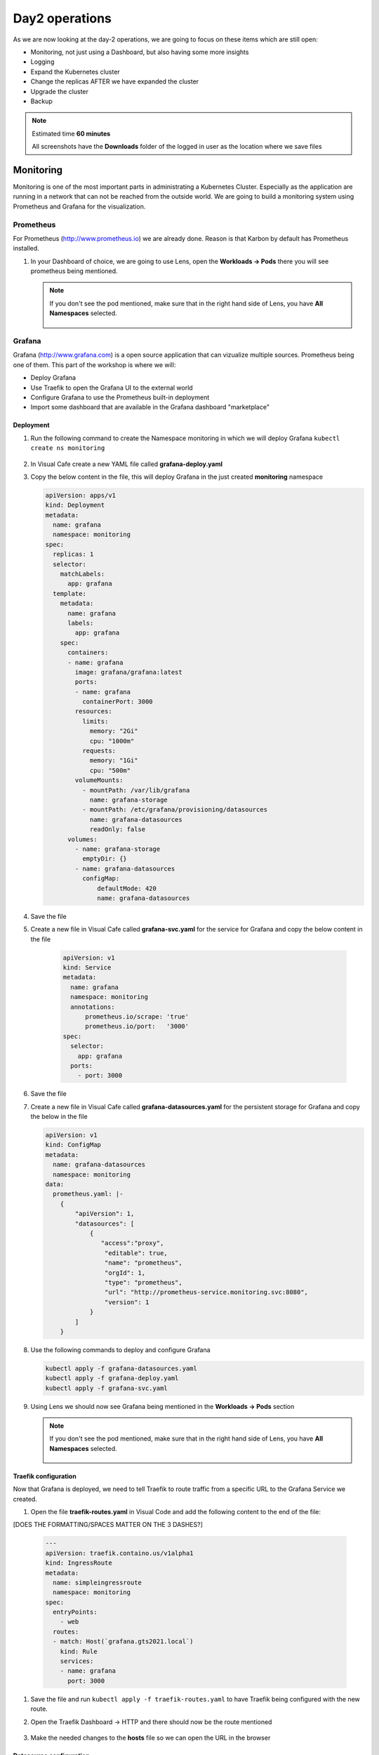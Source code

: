 .. _environment_day2:

Day2 operations
===============

As we are now looking at the day-2 operations, we are going to focus on these items which are still open:

- Monitoring, not just using a Dashboard, but also having some more insights
- Logging
- Expand the Kubernetes cluster
- Change the replicas AFTER we have expanded the cluster
- Upgrade the cluster
- Backup

.. note::
   Estimated time **60 minutes**

   All screenshots have the **Downloads** folder of the logged in user as the location where we save files

Monitoring
----------

Monitoring is one of the most important parts in administrating a Kubernetes Cluster. Especially as the application are running in a network that can not be reached from the outside world.
We are going to build a monitoring system using Prometheus and Grafana for the visualization.


.. TODO: NEED TO RECREATE TO OWN PROMETHEUS installation

Prometheus
^^^^^^^^^^

For Prometheus (http://www.prometheus.io) we are already done. Reason is that Karbon by default has Prometheus installed.

#. In your Dashboard of choice, we are going to use Lens, open the **Workloads -> Pods** there you will see prometheus being mentioned.

   .. figure:: images/1.png

   .. note::
      If you don't see the pod mentioned, make sure that in the right hand side of Lens, you have **All Namespaces** selected.

      .. figure:: images/1-a.png

Grafana
^^^^^^^

Grafana (http://www.grafana.com) is a open source application that can vizualize multiple sources. Prometheus being one of them. This part of the workshop is where we will:

- Deploy Grafana
- Use Traefik to open the Grafana UI to the external world
- Configure Grafana to use the Prometheus built-in deployment
- Import some dashboard that are available in the Grafana dashboard "marketplace"

Deployment
**********

#. Run the following command to create the Namespace monitoring in which we will deploy Grafana ``kubectl create ns monitoring``

   .. figure:: images/2.png

#. In Visual Cafe create a new YAML file called **grafana-deploy.yaml**
#. Copy the below content in the file, this will deploy Grafana in the just created **monitoring** namespace

   .. code-block:: yaml

        apiVersion: apps/v1
        kind: Deployment
        metadata:
          name: grafana
          namespace: monitoring
        spec:
          replicas: 1
          selector:
            matchLabels:
              app: grafana
          template:
            metadata:
              name: grafana
              labels:
                app: grafana
            spec:
              containers:
              - name: grafana
                image: grafana/grafana:latest
                ports:
                - name: grafana
                  containerPort: 3000
                resources:
                  limits:
                    memory: "2Gi"
                    cpu: "1000m"
                  requests:
                    memory: "1Gi"
                    cpu: "500m"
                volumeMounts:
                  - mountPath: /var/lib/grafana
                    name: grafana-storage
                  - mountPath: /etc/grafana/provisioning/datasources
                    name: grafana-datasources
                    readOnly: false
              volumes:
                - name: grafana-storage
                  emptyDir: {}
                - name: grafana-datasources
                  configMap:
                      defaultMode: 420
                      name: grafana-datasources

#. Save the file
#. Create a new file in Visual Cafe called **grafana-svc.yaml** for the service for Grafana and copy the below content in the file

    .. code-block:: yaml

        apiVersion: v1
        kind: Service
        metadata:
          name: grafana
          namespace: monitoring
          annotations:
              prometheus.io/scrape: 'true'
              prometheus.io/port:   '3000'
        spec:
          selector:
            app: grafana
          ports:
            - port: 3000

#. Save the file

#. Create a new file in Visual Cafe called **grafana-datasources.yaml** for the persistent storage for Grafana and copy the below in the file


   .. code-block:: yaml

      apiVersion: v1
      kind: ConfigMap
      metadata:
        name: grafana-datasources
        namespace: monitoring
      data:
        prometheus.yaml: |-
          {
              "apiVersion": 1,
              "datasources": [
                  {
                     "access":"proxy",
                      "editable": true,
                      "name": "prometheus",
                      "orgId": 1,
                      "type": "prometheus",
                      "url": "http://prometheus-service.monitoring.svc:8080",
                      "version": 1
                  }
              ]
          }

#. Use the following commands to deploy and configure Grafana

   .. code-block:: bash

        kubectl apply -f grafana-datasources.yaml
        kubectl apply -f grafana-deploy.yaml
        kubectl apply -f grafana-svc.yaml

#. Using Lens we should now see Grafana being mentioned in the **Workloads -> Pods** section

   .. figure:: images/3.png

   .. note::
      If you don't see the pod mentioned, make sure that in the right hand side of Lens, you have **All Namespaces** selected.

      .. figure:: images/1-a.png

Traefik configuration
*********************

Now that Grafana is deployed, we need to tell Traefik to route traffic from a specific URL to the Grafana Service we created.

#. Open the file **traefik-routes.yaml** in Visual Code and add the following content to the end of the file:

[DOES THE FORMATTING/SPACES MATTER ON THE 3 DASHES?]

   .. code-block:: yaml

       ---
       apiVersion: traefik.containo.us/v1alpha1
       kind: IngressRoute
       metadata:
         name: simpleingressroute
         namespace: monitoring
       spec:
         entryPoints:
           - web
         routes:
         - match: Host(`grafana.gts2021.local`)
           kind: Rule
           services:
           - name: grafana
             port: 3000

#. Save the file and run ``kubectl apply -f traefik-routes.yaml`` to have Traefik being configured with the new route.
#. Open the Traefik Dashboard -> HTTP and there should now be the route mentioned

   .. figure:: images/4.png

#. Make the needed changes to the **hosts** file so we can open the URL in the browser

   .. figure:: images/5.png

Datasource configuration
************************

#. Open a browser and point it to the just created URL http://grafana.gts2021.local. Your Grafana interface should be shown with a login page

   .. figure:: images/6.png

#. Use the combination **admin and admin** for the login and choose a new password in the screen that follows. [WHY NOT JUST SKIP CREATING A NEW PASSWORD, FOR TROUBLESHOOTING/CONSISTENCY PURPOSES?]

   .. note::
     You might get a popup p save the password, click on your preference. The workshop has no dependency on it.

#. In the Grafana UI, click the :fa:`cog` Icon on the left hand side and click **Data Sources**

   .. figure:: images/7.png

#. Click the **Add data source** button to add the built-in Prometheus deployment
#. Select Prometheus in the next screen by clicking the **Select** button
#. Switch to Lens and get the IP address of the Prometheus **operated** Service as shown in Lens (**Network -> Services -> prometheus-operated -> Endpoints**)

   .. figure:: images/8.png

#. In the URL field type the IP address you have found. The port is 9090, so the URL, using the example screen shots, is http://172.20.1.11:9090

#. Click the **Save & Test** button. If all is correct, you should receive a green bar above the button stating **Data source is working**

   .. figure:: images/9.png


Dashboard
*********

Let's see if everything is working by creating a simple chart. We are going to create a chart that shows the cluster's CPU load average over 5 minutes.

**Build your own dashboard**

#. In Grafana hover over the Dashboards icon (third from the top on the left hand navigation bar)
#. Select manage
#. Click **New Dashboard**
#. Click the **+ Add new panel** button
#. Select the field right to Metrics (half way the screen in the middle)
#. Start typing **cpu** as soon as you start typing, data should be seen.

   .. figure:: images/10.png

   .. note::
       If not, that means that the Prometheus server can not be reached. All the data points come from that infrastructure. One way to solve this is to wait a few minutes as it takes some time for Grafana to pull data from the data sources that have been defined.

#. Select the line that shows **cluster:node_cpu:sum_rate5m** and click on another field. That way Grafana will pull the data and start displaying the chart.

   .. figure:: images/11.png

#. As this is working, click the **Discard**  button in the right top corner
#. Hoover over the Dashbard icon again and select **Manage**, in the error screen click **Discard**.

**Import dashboard**

We are going to import some dashboard that are already pre-built for people.

#. CLick the **Import** button
#. In the **Import via Grafana.com** type the number **1621** and click the **Load** button
#. Under the Prometheus, select your prometheus _environment and click **Import*
#. It will immediately pull data and start showing graphs..

   .. figure:: images/12.png

#. Other dashboards can be found using the Grafana webpage at https://www.grafana.com/grafana/dashboards. Search for your dashboard of choice and click on it. On the right hand side of the screen you see the ID that we just used. Follow the same process as we have just now done and import your choice. The one we used is just an example....


Logging
-------

Logging is very important to see what are possible reasons for rising issue. Logging can be done using the Kubernetes Dashboard, Portainer or the Lens application. Downside of this is that it doesn't show a full logging experience where you can drill down into the logs themselves or even search.
To help in this area, Karbon already has an ELK (Elastic Search, Logfile and Kibana environment installed). This logging platform provides information for the Kubernetes installation only.

As we need to see the logs from our pods, at the current release of Karbon, we have to build our own logging Stack. This part of the Module will show you how to use the internal only logging stack and how to install, configure and use another Stack that can be used for the user pods like our MetalLB, Traefik, Fiesta, Grafana and Prometheus Pods.

Built-in logging environment
^^^^^^^^^^^^^^^^^^^^^^^^^^^

#. Open Karbon via **Prism Central ->** :fa:`bars` **-> Services -> Karbon**
#. Click on your cluster
#. Click on **Add on -> Logging** (to the right)
#. Accept the certification issue
#. Kibana interface will Open
#. Click **Explore on my Own**
#. Click the :fa:`cog` Management icon on the bottom left side
#. Click on **Index Patterns** in the Kibana section
#. In the Index pattern field type *****
#. Click on the **> Next step** button
#. In the **Time Filter field name** select the **@timestamp** [FROM THE DROPDOWN]
#. CLick the **Create index pattern** button
#. When ready, click on the **Discover** text to the left of the screen in the navigation bar
#. If all went ok, you should see now a vertical bar chart and the logs below in a chronological order.

   .. figure:: images/13.png

User space logging environment
^^^^^^^^^^^^^^^^^^^^^^^^^^^^^

This part is all about creating our own Logging Stack.

We are going to do the following:

- Create a namespace for the logging
- Create Elasticsearch environment
- Create Kibana environment
- Create Fluentd environment
- Configure Traefik to alow access to the Kibana Pod

Namespace
*********

To have a logical separation of the Pods we are going to create a new namespace in which we will deploy the full new stack

#. In the terminal or Powershell session run the following command

   .. code-block:: yaml

        kubectl apply -f https://raw.githubusercontent.com/wessenstam/gts2021-prep/main/Karbon/yaml%20files/EFK%20session/kube-logging-ns.yaml

#. This will create the Namespace **kube-logging**

   .. figure:: images/14.png

Elacsticsearch environment
**************************

To get this working we need to install a service and the deployment of the Elasticsearch environment

#. Run the following commands [WHERE?] to get the Elasticsearch environment ready

   .. code-block:: yaml

        kubectl apply -f https://raw.githubusercontent.com/wessenstam/gts2021-prep/main/Karbon/yaml%20files/EFK%20session/elasticsearch_svc.yaml
        kubectl apply -f https://raw.githubusercontent.com/wessenstam/gts2021-prep/main/Karbon/yaml%20files/EFK%20session/elasticsearch_statefulset.yaml

#. This will create the Namespace **Service and Deployment**

   .. figure:: images/15.png

Kibana environment
******************

To get this working we need to install a service and the deployment of the Kibana environment

#. Run the following commands to get the Kibana environment ready

   .. code-block:: yaml

        kubectl apply -f https://raw.githubusercontent.com/wessenstam/gts2021-prep/main/Karbon/yaml%20files/EFK%20session/kibana.yaml

#. This will create the Namespace **Service and Deployment**

   .. figure:: images/16.png


Fluentd environment
*******************

To get this working we need to install a RBAC, Service account and the Daemonset (pods that are running on all Nodes of the Cluster) of the Fluentd environment

#. Run the following commands to get the Fluentd environment ready

   .. code-block:: yaml

        kubectl apply -f https://raw.githubusercontent.com/wessenstam/gts2021-prep/main/Karbon/yaml%20files/EFK%20session/fluentd.yaml

#. This will create the Namespace **Service and Deployment**

   .. figure:: images/17.png

Total overview
**************

#. To get a full overview of the Pods, in Lens change the *Namespace:* to **kube-logging**

   .. figure:: images/18.png

#. Now only the pods that are part of that namespace. All should have the **Running** status

   .. figure:: images/19.png

#. When clicking the Network -> Services you would also see the services for the same Namespace

   .. figure:: images/20.png

Now that we have the EFK logging environment ready, let tell Traefik to route http://kibana.gts2021.local to the Kibana interface so we can administer the logging externally from the Kubernetes cluster.

Traefik configuration
*********************

#. Open the traefik-routes.yaml file and add the following to the end  of the file

   .. code-block:: yaml

        ---
        apiVersion: traefik.containo.us/v1alpha1
        kind: IngressRoute
        metadata:
          name: simpleingressroute
          namespace: kube-logging
        spec:
          entryPoints:
            - web
          routes:
          - match: Host(`kibana.gts2021.local`)
            kind: Rule
            services:
            - name: kibana
              port: 5601

#. Save the file
#. Make the changes to the **hosts** file so kibana.gts2021.local points to the External IP address of Traefik
#. Use ``kubectl apply -f traefik-routes.yaml`` to tell Traefik to start routing the URL to the Kibana service
#. Open the Traefik page to see that the route has been aded and is green

   .. figure:: images/21.png

#. Open a browser and point it to http://kibana.gts2021.local/ . The Kibana page will open

   .. figure:: images/22.png

#. Click the **Explore on my own** button to proceed

#. Click the **No** button at the top of the screen

#. Click on **Index Patterns** under the *Manage and Administer the Elastic Stack* section.

[CLOSE PANEL ON RIGHT SIDE]

[ADD INSTRUCTION TO CREATE INDEX PATTERN]

#. In the **Index pattern** field, type **logstash\*** and click the **> Next step** button

   .. figure:: images/23.png

#. In the **Time Filter field name** select **@timestamp** [FROM THE DROPDOWN] and click the **Create index pattern** button

   .. figure:: images/24.png

#. After a few seconds, when you see the total overview of all possible fields, click on the Discover (compass :fa:`compass`) icon on the left hand side of the screen
#. This should show you all the logs from the system as well as our deployed pods (traefik, fiesta).

[I DON'T KNOW WHAT I'M LOOKING AT, SO I DON'T KNOW!]

#. In the Filters field, type ``kubernetes.pod_name : traefik*`` and hit the enter key to filter just on that. Now you would see all logs lines that have the line **kubernetes.pod_name : traefik\*** in them

   .. figure:: images/25.png

#. There is much more you can do with Kibana, but that is outside of this workshop.


Expand the cluster
------------------

Over time a Kubernetes may need to be expanded due to the workloads that are going to be landing on the Kubernetes cluster. Expanding an existing cluster, can be easy or difficult based on the way the cluster has been created. With Karbon, this si nothing more than clicking a few buttons.

#. Open the Karbon interface via **Prism Central ->** :fa:`bars` **-> Services -> Karbon**
#. Click on your cluster
#. In the navigation pane, click on Nodes -> Worker
#. Click the **+ Add worker** button to start the adding of two workers.

   .. note::
      As we have deployed a Develop environment, we can not expand the etcd or the Master nodes. On a production version we would be able to also expand those two type of nodes.

#. Change the field **Number of Nodes** to 1 and click the **Create** button to have your cluster being extended with two worker nodes.

   .. figure:: images/26.png
   .. figure:: images/27.png

#. Wait till the two nodes are installed before proceeding (approx. 15-20 minutes)

   .. figure:: images/28.png
   .. figure:: images/29.png

#. In Lens, we now see the two new nodes also appear.

   .. figure:: images/30.png

Your Kubernetes Cluster is now a 5 nodes cluster by just clicking a few buttons.

Change replicas
---------------

Now that we have 3 workers, let's change the deployment of our application to start using all three worker nodes.

#. Open your fiesta_app.yaml in Visual Code

#. Change the number after **replicas:** to 3

[SAVE THE FILE]

#. Run ``kubectl apply -f fiesta_app.yaml`` to get the new configuration activated in the cluster.

#. In Lens goto **Workloads -> Deployments** you should see now three Pods requested and after a few seconds should see below screenshot.

   .. figure:: images/31.png

So scaling an application is a very simple step after you have expanded your cluster.

Upgrade the cluster
-------------------

Upgrading a Kubernetes cluster is for now the O/S of the nodes. Upgrading the Kubernetes Version is on the roadmap. For now it has to be done using normal API/CLI commands.
A video on upgrading the O/S of the nodes can be found here:

The video can be found here. https://www.youtube.com/watch?v=IucbVL8lECk

Backup
------

Backup is one of the most important processes for organizations. Is it not just arranged by internal policies, the process can be mandated by regulations in the country where the organization is located. This part of the workshop is using one of the backup solutions for Kubernetes. We are going to implement K10 and use Nutanix Objects as the target for the backups

High level we are going to do the following steps:

- Install an Object Store, if not already available
- Create a Bucket for K10 called *initials* **-stash**
- Deploy and configure K10 backup (http://www.kasten.io)
- Config Traefik to publish the UI of K10
- Run a backup in K10
- Restore the Fiesta App as a clone

Nutanix Objects
^^^^^^^^^^^^^^^

As we want to use Nutanix Objects for the backup, we need to make sure there is a object-store in the environment.

Install an Object store
***********************

#. In your Prism Central click :fa:`bars` **-> Services -> Objects** and see if there is already an Object Store defined. If it is, skip to the next part, **Create a bucket**. If not follow these below steps

   #. If it doesn't exists use the following parameters (after you have clicked on the **Create Object Store** button -> Continue):

         **Object store name**: nutanix

[HOW ABOUT USER01?]

         **Domain**: ntnxlab.local

      #. Click **Next**.

         **Performance** and **Resources**: leave default

         **Capacity**: 1 TiB

      #. Click **Next**.

         **Cluster Details**: your cluster

         **Objects Infra Network**: your IP subnet of the primary network and then the .18 and .19, example 10.42.3.18,10.42.3.19

         **Objects Public Network**: your IP subnet of the primary network and then the .20 till .23, example 10.42.3.20-10.42.3.23

      #. Click **Create**.

   #. The Object store is being created. The process takes approx. 10-20 minutes

Setting access to the Object Store
**********************************

As we need to provide access to the objects store and to be created buckets, access needs to be granted to people or services/applications.

#. In your Objects UI, click on the top of the screen the **Access Keys** text
#. Click the **Add People** Button
#. In the new screen, as we have not defined a user in the AD that we want to use, click the *Add people not in a directory service*
#. Provide the following parameters:

   - Email Address: *initials*-**k10-backup@gts2021.local**
   - Name (Optional): *initials*- XYZ K10 Backup

   .. figure:: images/32.png

#. Click the **Next** button
#. Click the **Generate Keys** button
#. Make sure you click the **Download Keys** BEFORE you click the close button. Otherwise the keys can not be re-downloaded!

Create a bucket
***************

The Object store is build, let's create a bucket and get some credentials we need for K10 to be able to write to the bucket.

#. In Objects [-> OBJECT STORES -> click the **Create Bucket** button

#. Provided the name *initials*-**k10-bucket**, leave all other fields default

#. Click the **Create** button to have the bucket created

Assign access right to the bucket
*********************************

#. Click on the bucket you just created and select the **User Access** [FROM THE LEFT-HAND SIDE -> EDIT USER ACCESS]

#. In the **People** field start typing your earlier created user. Select the user by clicking the checkbox in front on the user

   .. figure:: images/33.png

#. In the **Permissions**, select Read AND Write and click the **Save** button

#. Your created "user account" should be shown


Add the bucket to the DNS
*************************

As the bucket can only be addressed by a URL we need to make sure that we have added the name to the DNS server that we have in our environment.

#. Open the DNS tool on your Windows Tools VM via **Desktop -> Tools -> Administrative Tools -> DNS**

   .. figure:: images/34.png

#. In the Message box **Connect to DNS Server** type **DC**

[IN WINTOOLS VM I SEE A RADIO BUTTON FOR "THE FOLLOWING COMPUTER". IF I HIT THAT BUTTON AND TYPE DC THIS WORKS FINE.]

#. Your DC will open in the DNS, Expand till you see the content of ntnxlab.local

[UNDER FORWARD LOOKUP ZONES]

#. Check to see if the DNS name ntnxlab.local has a subdomain with the same name as the Object Store.

   .. note::
      As the cluster is a shared resource, someone else might have created the domain already for you.

#. If this is not the case, create it using the below steps

   #. Right click on the ntnxlab.local domain name
   #. Click **New Domain**

      .. figure:: images/35.png

   #. Type the name of the object store you have in your Prism Central **ntnx-objects** (examples are using nutanix-demo)
   #. Click the **OK** button to get the new domain created

#. Right click the Domain ntnxlab.local and select  **New Host (A or AAAA)**...
#. For the name type **<NAME OF THE OBJECT STORE>** (example ntnx-objects)
#. For the IP address, use one of the public IP addresses of the Object Store you see in the Object Store interface in PRISM Central.

   .. figure:: images/36.png

#. Click **Add Host -> OK -> Done**

#. Select the subdomain of ntnxlab.local, called **ntnx-objects**, you should see the just recreated A records in the form off **(same as parent folder)**

#. Right Click the subdomain and select **New Host (A or AAAA)**...

#. For the name, use the name of the bucket you just created for K10 Backup (Example. xyz-k10-bucket)

#. In the IP address type one of the Public IP addresses of the Object Store

#. Click the **Add Host** button and then the **OK -> DONE** buttons to close the windows

   .. figure:: images/37.png


Update the Kubernetes DNS Services
^^^^^^^^^^^^^^^^^^^^^^^^^^^^^^^^^^

As we also need to have the kubernetes environment updated for the DNS entries we just made, we need to tell the DNS service in the Kubernetes Cluster where the ntnxlab.local and <OBJECT STORE NAME>>.nutanix.local DNS servers/entries can be found. To do this follow these simple steps:

#. In your terminal or Powershell session type ``kubectl -n kube-system edit configmap coredns`` this will open a Windows Notepad.
#. Add the following before **kind:ConfigMap**

   .. code-block:: bash

     ntnxlab.local:53 {
         errors
         cache 30
         forward . <AUTO AD Server>
     }

   .. note::
      Make sure you change the **<AUTO AD Server>** to the IP address as mentioned in your Lookup tool under **Domain Controller IP (DNS Server)** BEFORE you save and close the editor!!! Otherwise you end up in a strange situation!!
      Also make sure that the txt is lined out exactly as the already information. Kubernetes is very particular of that. If the formatiing is not correct, it will reopen again!
      In the following screenshots we have used **nutanix-demo** as the name of the Object Store and **10.42.3.41** as the IP addresses of teh Domain Controller

#. Run ``kubectl -n kube-system describe configmap coredns`` to see that the information is correct

   .. figure:: images/40.png

#. This should tell the DNS service in Kubernetes to forward the DNS requests for domains **ntnxlab.local** and sub domains to your Domain Controller's IP address

We are now ready to have the Bucket and Object Store to be used by applications that need to have access.

- Object Store available
- Bucket created
- Security Access key and secret are available
- Buckets can be addressed by a FQDN


K10 backup
^^^^^^^^^^

We are going to run a few steps to get K10 installed:

- Get helm installed in our system as the installation of the backup application uses helm to install the application. More information can be found at https://helm.sh/
- Install K10
- Define the URL route in Traefik
- Add our created Object Store as S3 storage for K10
- Run a backup, export to S3 storage
- Restore as a "clone"

[HELM WILL BE STAGED]

K10 installation
******************

#. In your terminal or Powershell, run the following command to create the logical separator for K10:

   .. code-block:: bash

      kubectl create namespace kasten-io

#. In your terminal or Powershell, run the following commands:

   .. code-block:: bash

      helm repo add kasten https://charts.kasten.io/
      helm repo update
      helm install k10 kasten/k10 --namespace=kasten-io

   .. figure:: images/38.png

#. Run the following two commands to see if all has been installed

   .. code-block:: bash

      kubectl get pods --namespace kasten-io

#. Wait until all pods are in the running state (approx. 5 minutes). To have an auto update of the commend. add ``--watch`` to the command so you keep updated on any changes that happen on the status of the pods.
#. In Lens you can also track the status of the pods.

   .. note::
      If you don't see the pods mentioned, make sure that in the right hand side of Lens, you have **All Namespaces** selected.

#. If all pods are in the running state use the following temporary command in your terminal or Powershell session to see if we can get to the Dashboard of K10 kasten

   .. code-block:: bash

      kubectl --namespace kasten-io port-forward service/gateway 8080:8000

#. Open a browser and point it to http://127.0.0.1:8080/k10/#/ this should provide you access to the dashboard. Have a quick look around and then close the browser.

[CAN'T LOOK AROUND. IT'S PROMPTING FOR COMPANY AND E-MAIL FIRST]

#. In your terminal/Powershell session hit <CTRL>+C to stop the proxy process.

Define Traefik for routing
**************************

Let's make this a more convenient solution by using Traefik.

#. Open the treafik-routes.yaml in Visual Cafe
#. Add the following content to the end of the yaml file

   .. code-block:: yaml

      ---
      apiVersion: traefik.containo.us/v1alpha1
      kind: IngressRoute
      metadata:
        name: simpleingressroute
        namespace: kasten-io
      spec:
        entryPoints:
          - web
        routes:
        - match: Host(`k10.gts2021.local`)
          kind: Rule
          services:
          - name: gateway
            port: 8000

#. Save the file
#. Run ``kubectl apply -f traefik-routes.yaml`` to have the new routing rules activated.

   .. figure:: images/39.png

K10 - Configure S3 storage
**************************

#. Make the needed change to the hosts file of your machine so you can target the host **k10.gts2021.local** as resolving to the K10 Dashboard.
#. Open a browser and type the URL **k10.gts2021.local/k10/#/** this should open the K10 dashboard
#. Provide some information in the first screen you get.

#. Now you should see the "default" dashboard of K10

   .. figure:: images/41.png

#. Click on **Cluster Settings** on the right hand side of the Screen
#. In the **Location Profiles** click the ** + New Profile** button
#. Fill the fields with the following values:

   - **Profile Name**: nutanix-objects (only lower cases are allowed)
   - **Cloud Storage Provider**: S3 Compatible
   - **S3 Access Key**: from the file that you downloaded during the Access Rights in the Nutanix Objects part.
   - **S3 Secret**: from the file that you downloaded during the Access Rights in the Nutanix Objects part.
   - **Endpoint**: https://<OBJECT STORE NAME>.ntnxlab.local
   - **Skip certification...**: Checked, click then the Disable SSL Verify button
   - **REgion**: Leave empty if you want
   - **Bucket Name**: <NAME OF THE BUCKET YOU HAVE CREATED>

     .. figure:: images/42.png

     .. note::
        The File of the secret has been slightly changed so we see the information in one screen with the settings we have set. For the Endpoint and the Bucket we have used our example information we used earlier.

#. Click the **Save Profile** button. This should result in a green bar at the top of the screen and the just defined profile should be shown.

   .. figure:: images/43.png

#. Click on the K10 Logo in the top left corner of your screen to return to the Dashboard.

K10 - Configure backup policy
*****************************

#. Click in the **Applications** box, **unmanaged**

#. In the **default** box (default namespace), click the **Create Policy** button

   .. figure:: images/44.png

#. On the right side of the screen, you see the new policy with default settings.

#. Leave all default Except the **Enable Backups via Snapshot Exports** and check that your created Location Profile (nutanix-demo) is shown

   .. figure:: images/45.png

#. Click the **Create Policy** button so we have a policy

#. Now to run the Policy, click the **run once** button (running man icon)

[ADD SCREENSHOT]

#. Click **Run Policy** to have the policy run immediate.

#. In the Dashboard a few seconds after the policy has been in a running state, it will start to export the data to the S3 bucket we created.

   .. figure:: images/46.png

K10 - Restore data
*******************

Now that we have a backup and an export, let's restore some data in the form of "clone" the Pods we just backup-ed... The clone will be a separate name space.

#. Click on the **Applications** box.

#. Click on the **restore** text in the bottom area of the box called default.

   .. figure:: images/47.png

#. Click on the **default-backup** box. That is your *run once* manually created backup.

   .. figure:: images/47a.png

#. Click the **EXPORTED** box as we want the restore to be made from our Nutanix Objects S3 storage

   .. figure:: images/47b.png

#. Within the *Application Name* section, click on **Create a New Namespace**. Enter **default-restore** as the name, and click **Create**.

   .. figure:: images/47c.png

#. This will set the *Application name* to the just created *default-restore*.

#. Scroll down to the *Artifacts* section, and click **Deselect All Artifacts**.

   .. figure:: images/47d.png

#. Only select:

   Type: **deployments** that has the name *npm-fiesta* in the *Name field*.

   Type: **services** that has the name *npm-fiesta* in the *Name* field.

   .. figure:: images/48.png

#. Click the **Restore > Restore** button to start the restore process.

   .. note::

      You may see a *Slow Connection* message pop up several times. This can be safely ignored.

#. Go back to your Dashboard, by clicking the text Dashboard at the top of your screen. You should see a Blue bar appear and rising. Also under the Actions you will see the Restore action taking place.

   .. figure:: images/49.png

#. Open up your Lens installation and look to see for:

   #. A new name space: default-restore
   #. In that name space: the Pod npm-fiesta in a running state.

   .. figure:: images/50.png
   .. figure:: images/50a.png

.. note::

   To use the "restored" Fiesta app, you can use the Traefik and change the original route to point to the restored svc, OR create a new route, like fiesta_restore. The only thing that you need to change is the parameter namespace in the traefik-routes.yaml file.
   Apply the file using ``kubectl apply -f traefik.yaml`` and you have the restore app available for testing etc.

Impact on the objects store
***************************

#. Open your bucket in Nutanix Objects via **Prism Central ->** :fa:`bars` **-> Services -> Objects -> Your Object store -> Your bucket**

#. Click on the Performance on the right hand side and you should see the "load" the backup has had on your bucket.

   .. figure:: images/51.png

.. raw:: html

    <BR><center><h2>That concludes this module!</H2></center>

------

All is working! We have deployed the following items in this part of the lab

- Monitoring, not just using a Dashboard, but also having some more insights
- Logging
- Expand the Kubernetes cluster
- Change the replicas AFTER we have expanded the cluster
- Upgrade the cluster (video)
- Defined a Nutanix Objects Bucket
- Made changes to the built-in DNS in Kubernetes
- Install K10 backup solution using Helm, and not YAML files
- Configured backup policies and ran a manual triggered backup
- Restored an application to a new namespace


Takeaways
---------

- Monitoring and logging are crucial as it is the only way to get an overview if there are issues in an environment which consists out of small spinning wheels and the possibility of loosing the overview is at hand.
- Expanding and upgrading the nodes in the cluster has to be just some small clicks. Organizations don;t want to much time in expanding their infrastructure as manual labor could lead to inconsistency and failure
- Using Objects in any backup scenario is a great value add. The Objects store is build in and can be used quickly by just a few mouse clicks.
- The used backup solution, K10 from Kasten.io, is just an example of many backup solutions out in the market, but backups are important. Things will happen. People make mistakes and they can have a very big impact on the organization. Think of the following: running the command ``kubectl delete ns default-restore`` would literally delete ALL items in that name space! If you want to rebuild everything from hand, can be done, but is taken a lot of effort as not all steps that have been run AFTER the initial deployment might be documented. Kubernetes is capable of keeping pods alive and accessible via services, but a small mistake, even typo could lead to disaster....

